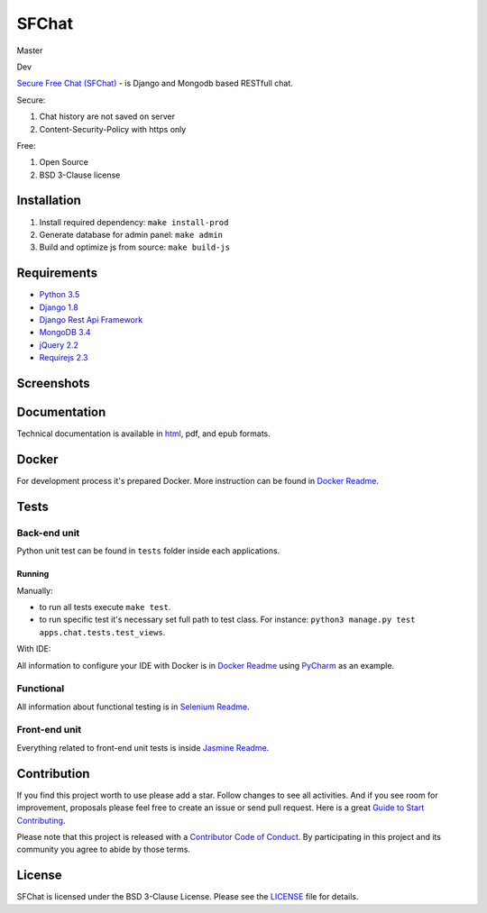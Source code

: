 ******
SFChat
******
Master
  .. image:: https://travis-ci.org/MySmile/sfchat.svg?branch=master
    :target: https://travis-ci.org/MySmile/sfchat?branch=master
  .. image:: https://coveralls.io/repos/MySmile/sfchat/badge.svg?branch=master
    :target: https://coveralls.io/r/MySmile/sfchat?branch=master
  .. image:: https://readthedocs.org/projects/sfchat/badge/?version=stable
    :target: https://readthedocs.org/projects/sfchat/?badge=stable
    :alt: Documentation Status
  .. image:: https://badge.fury.io/py/sfchat.svg
    :target: http://badge.fury.io/py/sfchat

Dev
  .. image:: https://travis-ci.org/MySmile/sfchat.svg?branch=dev
    :target: https://travis-ci.org/MySmile/sfchat?branch=dev
  .. image:: https://coveralls.io/repos/MySmile/sfchat/badge.svg?branch=dev
    :target: https://coveralls.io/r/MySmile/sfchat?branch=dev
  .. image:: https://readthedocs.org/projects/sfchat/badge/?version=dev
    :target: https://readthedocs.org/projects/sfchat/?badge=dev
    :alt: Documentation Status
    :align: left

`Secure Free Chat (SFChat) <https://sfchat.mysmile.com.ua/>`_ - is Django and Mongodb based RESTfull chat.

Secure:

#. Chat history are not saved on server
#. Content-Security-Policy with https only

Free:

#. Open Source
#. BSD 3-Clause license

Installation
============
#. Install required dependency: ``make install-prod``
#. Generate database for admin panel: ``make admin``
#. Build and optimize js from source: ``make build-js``

Requirements
============
- `Python 3.5 <https://www.python.org/downloads/release/python-350/>`_
- `Django 1.8 <https://docs.djangoproject.com/en/1.10/releases/1.8/>`_
- `Django Rest Api Framework <http://www.django-rest-framework.org/>`_
- `MongoDB 3.4 <https://docs.mongodb.com/v3.4/release-notes/3.4/>`_
- `jQuery 2.2 <https://blog.jquery.com/2016/01/08/jquery-2-2-and-1-12-released/>`_
- `Requirejs 2.3 <http://requirejs.org/>`_

Screenshots
===========
.. figure:: https://raw.github.com/MySmile/sfchat/dev/docs/screenshots/main_and_chat_pages.png
   :alt: Main and chat pages

Documentation
=============
Technical documentation is available in `html <http://sfchat.readthedocs.org/en/latest/>`_, pdf, and epub formats.

Docker
======
For development process it's prepared Docker. More instruction can be found in `Docker Readme </bin/docker/README.rst>`_.

Tests
=====

Back-end unit
-------------
Python unit test can be found in ``tests`` folder inside each applications.

Running
```````
Manually:

- to run all tests execute ``make test``.
- to run specific test it's necessary set full path to test class. For instance: ``python3 manage.py test apps.chat.tests.test_views``.

With IDE:

All information to configure your IDE with Docker is in `Docker Readme </bin/docker/README.rst>`_ using `PyCharm <https://www.jetbrains.com/pycharm/>`_ as an example.

Functional
----------
All information about functional testing is in `Selenium Readme </bin/selenium/README.rst>`_.

Front-end unit
--------------
Everything related to front-end unit tests is inside `Jasmine Readme </bin/jasmine/README.rst>`_.

Contribution
============
If you find this project worth to use please add a star. Follow changes to see all activities.
And if you see room for improvement, proposals please feel free to create an issue or send pull request.
Here is a great `Guide to Start Contributing <https://guides.github.com/activities/contributing-to-open-source/>`_.

Please note that this project is released with a `Contributor Code of Conduct <http://contributor-covenant.org/version/1/4/>`_.
By participating in this project and its community you agree to abide by those terms.

License
=======
SFChat is licensed under the BSD 3-Clause License. Please see the `LICENSE <LICENSE.txt>`_ file for details.
